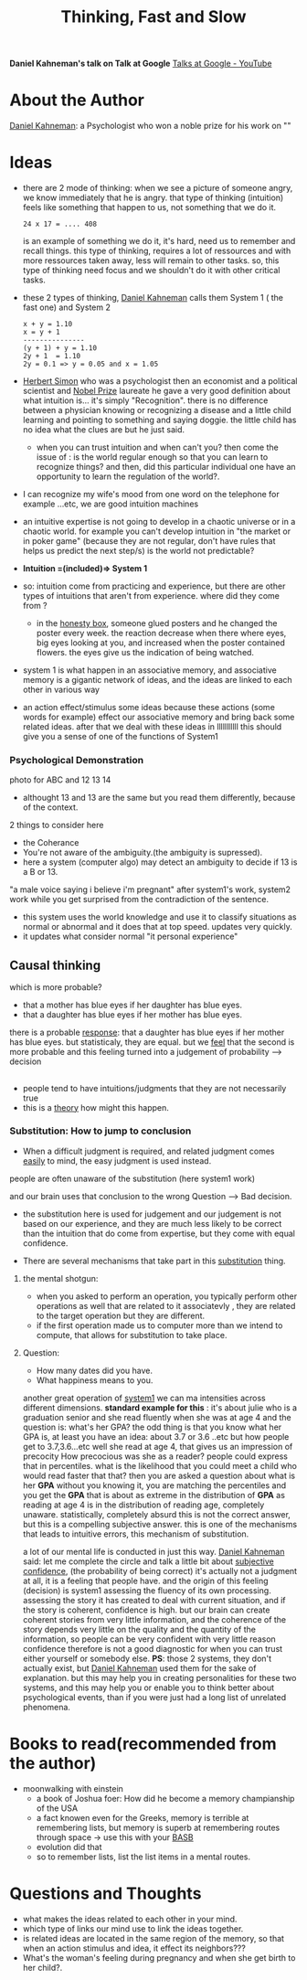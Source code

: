 #+title: Thinking, Fast and Slow
#+roam_tags: "Building a Second Brain" brain talk google rationality

*Daniel Kahneman's talk on Talk at Google*  
[[https://www.youtube.com/channel/UCbmNph6atAoGfqLoCL_duAg][Talks at Google - YouTube]]
* About the Author
[[file:20210328011147-daniel_kahneman.org][Daniel Kahneman]]: a Psychologist who won a noble prize for his work on ""
* Ideas
- there are 2 mode of thinking:
  when we see a picture of someone angry, we know immediately that he is angry.
  that type of thinking (intuition) feels like something that happen to us, not something that we do it.
  #+begin_example
  24 x 17 = .... 408
  #+end_example
  is an example of something we do it, it's hard, need us to remember and recall things.
  this type of thinking, requires a lot of ressources and with more ressources taken away, less will remain to other tasks.
  so, this type of thinking need focus and we shouldn't do it with other critical tasks.
- these 2 types of thinking, [[file:20210328011147-daniel_kahneman.org][Daniel Kahneman]] calls them System 1 ( the fast one) and System 2
  #+begin_example
  x + y = 1.10
  x = y + 1
  ---------------
  (y + 1) + y = 1.10
  2y + 1  = 1.10 
  2y = 0.1 => y = 0.05 and x = 1.05
  #+end_example
- [[file:20210328012520-herbert_simon.org][Herbert Simon]] who was a psychologist then an economist and a political scientist and [[file:20210328020415-nobel_prize.org][Nobel Prize]] laureate
  he gave a very good definition about what intuition is... it's simply "Recognition".
  there is no difference between a physician knowing or recognizing a disease and a little child learning and pointing to something and saying doggie.
  the little child has no idea what the clues are but he just said.
  - when you can trust intuition and when can't you?
    then come the issue of :
    is the world regular enough so that you can learn to recognize things?
    and then, did this particular individual one have an opportunity to learn the regulation of the world?.
- I can recognize my wife's mood from one word on the telephone for example ...etc, we are good intuition machines
- an intuitive expertise is not going to develop in a chaotic universe or in a chaotic world.
  for example you can't develop intuition in "the market or in poker game" (because they are not regular, don't have rules that helps us predict the next step/s)
  is the world not predictable?
- *Intuition =(included)=> System 1*
- so: intuition come from practicing and experience, but there are other types of intuitions that aren't from experience.
  where did they come from ?
  - in the [[file:20210328131228-honesty_box.org][honesty box]], someone glued posters and he changed the poster every week.
    the reaction decrease when there where eyes, big eyes looking at you, and increased when the poster contained flowers.
    the eyes give us the indication of being watched.
- system 1 is what happen in an associative memory, and associative memory is a gigantic network of ideas, and the ideas are linked to each other in various way
- an action effect/stimulus some ideas because these actions (some words for example) effect our associative memory and bring back some related ideas.
  after that we deal with these ideas in lllllllllll
  this should give you a sense of one of the functions of System1
*** Psychological Demonstration
photo for ABC and 12 13 14
- althought 13 and 13 are the same but you read them differently, because of the context.
2 things to consider here
- the Coherance
- You're not aware of the ambiguity.(the ambiguity is supressed).
- here a system (computer algo) may detect an ambiguity to decide if 13 is a B or 13.
"a male voice saying i believe i'm pregnant"
after system1's work, system2 work while you get surprised from the contradiction of the sentence.
- this system uses the world knowledge and use it to classify situations as normal or abnormal and it does that at top speed. updates very quickly.
- it updates what consider normal "it personal experience"
** Causal thinking 
which is more probable?
- that a mother has blue eyes if her daughter has blue eyes.
- that a daughter has blue eyes if her mother has blue eyes.
there is a probable _response_: that a daughter has blue eyes if her mother has blue eyes.
but statisticaly, they are equal.
but we _feel_ that the second is more probable and this feeling turned into a judgement of probability --> decision
** 
- people tend to have intuitions/judgments that they are not necessarily true
- this is a _theory_ how might this happen.
*** Substitution: How to jump to conclusion
- When a difficult judgment is required, and related judgment comes _easily_ to mind, the easy judgment is used instead.
people are often unaware of the substitution (here system1 work)
#+begin_comment
it's like that our brain prefer system1 to work all the time and find way to make it in charge.
#+end_comment
and our brain uses that conclusion to the wrong Question --> Bad decision.
- the substitution here is used for judgement and our judgement is not based on our experience, and they are much less likely to be correct than the intuition that do come from expertise, but they come with equal confidence.

- There are several mechanisms that take part in this _substitution_ thing.
**** the mental shotgun:
- when you asked to perform an operation, you typically perform other operations as well that are related to it associatevly , they are related to the target operation but they are different.
- if the first operation made us to computer more than we intend to compute, that allows for substitution to take place.
**** Question:
- How many dates did you have.
- What happiness means to you.
another great operation of _system1_
we can ma intensities across different dimensions.
 *standard example for this* : it's about julie who is a graduation senior and she read fluently when she was at age 4 and the question is:
 what's her GPA?
 the odd thing is that you know what her GPA is, at least you have an idea: about 3.7 or 3.6 ..etc
 but how people get to 3.7,3.6...etc
 well she read at age 4, that gives us an impression of precocity
 How precocious was she as a reader?
 people could express that in percentiles. 
 what is the likelihood that you could meet a child who would read faster that that? then you are asked a question about what is her *GPA*
 without you knowing it, you are matching the percentiles and you get the *GPA* that is about as extreme in the distribution of *GPA* as reading at age 4 is in the distribution of reading age, completely unaware.
 statistically, completely absurd 
 this is not the correct answer, but this is a compelling subjective answer.
 this is one of the mechanisms that leads to intuitive errors, this mechanism of substitution.

a lot of our mental life is conducted in just this way.
[[file:20210328011147-daniel_kahneman.org][Daniel Kahneman]] said: let me complete the circle and talk a little bit about _subjective confidence_, (the probability of being correct)
it's actually not a judgment at all, it is a feeling that people have.
and the origin of this feeling (decision) is system1 assessing the fluency of its own processing.
assessing the story it has created to deal with current situation, and if the story is coherent, confidence is high.
but our brain can create coherent stories from very little information, and the coherence of the story depends very little on the quality and the quantity of the information, so people can be very confident with very little reason
confidence therefore is not a good diagnostic for when you can trust either yourself or somebody else.
*PS*: those 2 systems, they don't actually exist, but [[file:20210328011147-daniel_kahneman.org][Daniel Kahneman]] used them for the sake of explanation.
but this may help you in creating personalities for these two systems, and this may help you or enable you to think better about psychological events, than if you were just had a long list of unrelated phenomena.

* Books to read(recommended from the author)
- moonwalking with einstein
  - a book of Joshua foer: How did he become a memory champianship of the USA
  - a fact knowen even for the Greeks, memory is terrible at remembering lists, but memory is superb at remembering routes through space -> use this with your [[file:20210328130950-basb.org][BASB]]
  - evolution did that
  - so to remember lists, list the list items in a mental routes.
* Questions and Thoughts  
- what makes the ideas related to each other in your mind.
- which type of links our mind use to link the ideas together.
- is related ideas are located in the same region of the memory, so that when an action stimulus and idea, it effect its neighbors???
- What's the woman's feeling during pregnancy and when she get birth to her child?.
